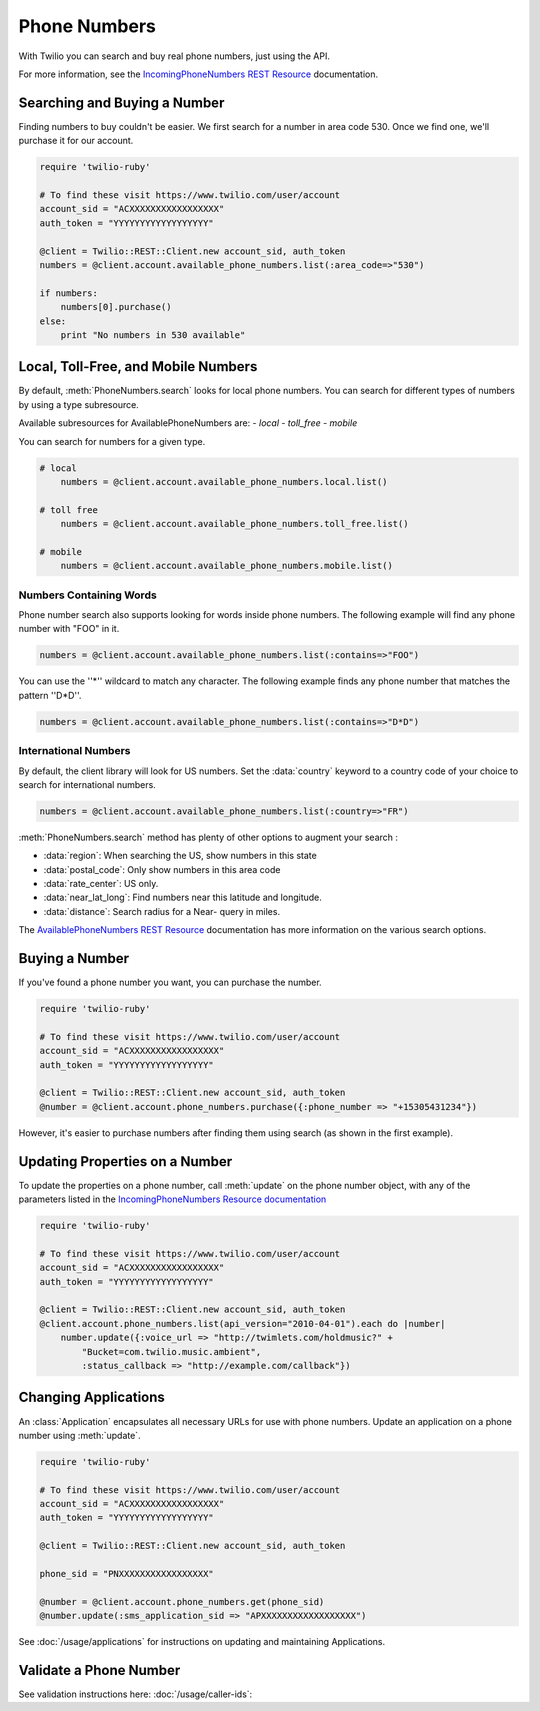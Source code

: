 .. module:: twilio.rest.resources

=================
Phone Numbers
=================

With Twilio you can search and buy real phone numbers, just using the API.

For more information, see the
`IncomingPhoneNumbers REST Resource
<http://www.twilio.com/docs/api/rest/incoming-phone-numbers>`_ documentation.


Searching and Buying a Number
--------------------------------

Finding numbers to buy couldn't be easier.
We first search for a number in area code 530.
Once we find one, we'll purchase it for our account.

.. code-block:: ruby

    require 'twilio-ruby'

    # To find these visit https://www.twilio.com/user/account
    account_sid = "ACXXXXXXXXXXXXXXXXX"
    auth_token = "YYYYYYYYYYYYYYYYYY"

    @client = Twilio::REST::Client.new account_sid, auth_token
    numbers = @client.account.available_phone_numbers.list(:area_code=>"530")

    if numbers:
        numbers[0].purchase()
    else:
        print "No numbers in 530 available"


Local, Toll-Free, and Mobile Numbers
------------------------------------

By default, :meth:`PhoneNumbers.search` looks for local phone numbers. You can
search for different types of numbers by using a type subresource.

Available subresources for AvailablePhoneNumbers are:
- `local`
- `toll_free`
- `mobile`

You can search for numbers for a given type.

.. code-block:: ruby

    # local
	numbers = @client.account.available_phone_numbers.local.list()

    # toll free
	numbers = @client.account.available_phone_numbers.toll_free.list()

    # mobile
	numbers = @client.account.available_phone_numbers.mobile.list()

Numbers Containing Words
^^^^^^^^^^^^^^^^^^^^^^^^^^

Phone number search also supports looking for words inside phone numbers.
The following example will find any phone number with "FOO" in it.

.. code-block:: ruby

	numbers = @client.account.available_phone_numbers.list(:contains=>"FOO")

You can use the ''*'' wildcard to match any character. The following example finds any phone number that matches the pattern ''D*D''.

.. code-block:: ruby

	numbers = @client.account.available_phone_numbers.list(:contains=>"D*D")


International Numbers
^^^^^^^^^^^^^^^^^^^^^^^^^^

By default, the client library will look for US numbers. Set the
:data:`country` keyword to a country code of your choice to search for
international numbers.

.. code-block:: ruby

	numbers = @client.account.available_phone_numbers.list(:country=>"FR")


:meth:`PhoneNumbers.search` method has plenty of other options to augment your search :

- :data:`region`: When searching the US, show numbers in this state
- :data:`postal_code`: Only show numbers in this area code
- :data:`rate_center`: US only.
- :data:`near_lat_long`: Find numbers near this latitude and longitude.
- :data:`distance`: Search radius for a Near- query in miles.

The `AvailablePhoneNumbers REST Resource
<http://www.twilio.com/docs/api/rest/available-phone-numbers>`_ documentation
has more information on the various search options.


Buying a Number
---------------

If you've found a phone number you want, you can purchase the number.

.. code-block:: ruby

    require 'twilio-ruby'

    # To find these visit https://www.twilio.com/user/account
    account_sid = "ACXXXXXXXXXXXXXXXXX"
    auth_token = "YYYYYYYYYYYYYYYYYY"

    @client = Twilio::REST::Client.new account_sid, auth_token
    @number = @client.account.phone_numbers.purchase({:phone_number => "+15305431234"})

However, it's easier to purchase numbers after finding them using search (as
shown in the first example).


Updating Properties on a Number
-------------------------------

To update the properties on a phone number, call :meth:`update`
on the phone number object, with any of the parameters
listed in the `IncomingPhoneNumbers Resource documentation
<http://www.twilio.com/docs/api/rest/incoming-phone-numbers>`_

.. code-block:: ruby

    require 'twilio-ruby'

    # To find these visit https://www.twilio.com/user/account
    account_sid = "ACXXXXXXXXXXXXXXXXX"
    auth_token = "YYYYYYYYYYYYYYYYYY"

    @client = Twilio::REST::Client.new account_sid, auth_token
    @client.account.phone_numbers.list(api_version="2010-04-01").each do |number|
        number.update({:voice_url => "http://twimlets.com/holdmusic?" + 
            "Bucket=com.twilio.music.ambient", 
            :status_callback => "http://example.com/callback"})


Changing Applications
----------------------

An :class:`Application` encapsulates all necessary URLs for use with phone numbers. Update an application on a phone number using :meth:`update`.

.. code-block:: ruby

    require 'twilio-ruby'

    # To find these visit https://www.twilio.com/user/account
    account_sid = "ACXXXXXXXXXXXXXXXXX"
    auth_token = "YYYYYYYYYYYYYYYYYY"

    @client = Twilio::REST::Client.new account_sid, auth_token

    phone_sid = "PNXXXXXXXXXXXXXXXXX"

    @number = @client.account.phone_numbers.get(phone_sid)
    @number.update(:sms_application_sid => "APXXXXXXXXXXXXXXXXXX")

See :doc:`/usage/applications` for instructions on updating and maintaining Applications.


Validate a Phone Number
-----------------------

See validation instructions here: :doc:`/usage/caller-ids`:

